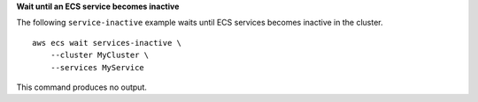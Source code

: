 **Wait until an ECS service becomes inactive**

The following ``service-inactive`` example waits until ECS services becomes inactive in the cluster. ::

    aws ecs wait services-inactive \
        --cluster MyCluster \
        --services MyService 

This command produces no output.
